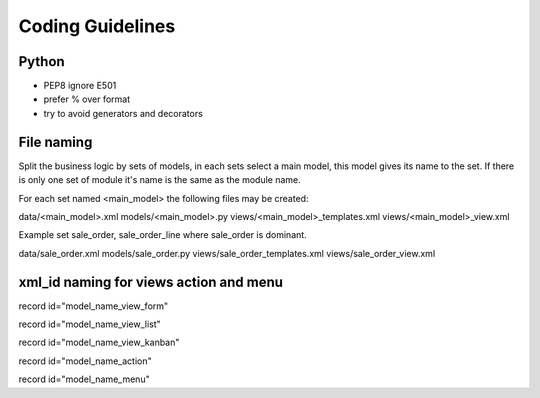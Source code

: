 .. highlight:: python

=================
Coding Guidelines
=================

Python
======

- PEP8 ignore E501
- prefer % over format
- try to avoid generators and decorators


File naming
===========

Split the business logic by sets of models, in each sets select a main
model, this model gives its name to the set. If there is only one set of module
it's name is the same as the module name.

For each set named <main_model> the following files may be created:

data/<main_model>.xml
models/<main_model>.py
views/<main_model>_templates.xml
views/<main_model>_view.xml

Example set sale_order, sale_order_line where sale_order is dominant.

data/sale_order.xml
models/sale_order.py
views/sale_order_templates.xml
views/sale_order_view.xml

xml_id naming for views action and menu
=======================================

record id="model_name_view_form"

record id="model_name_view_list"

record id="model_name_view_kanban"

record id="model_name_action"

record id="model_name_menu"

